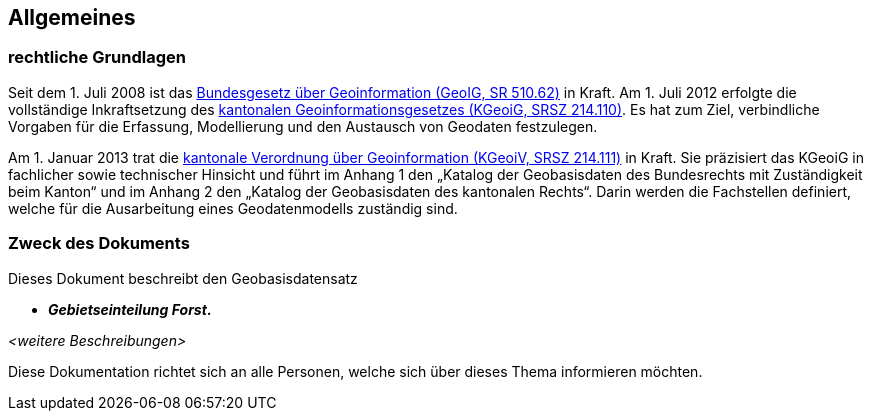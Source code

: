 == Allgemeines
=== rechtliche Grundlagen
//Todo Links und Anhänge definieren 
Seit dem 1. Juli 2008 ist das https://www.fedlex.admin.ch/eli/cc/2008/388/de[Bundesgesetz über Geoinformation (GeoIG, SR 510.62)] in Kraft. Am 1. Juli 2012 erfolgte die vollständige Inkraftsetzung des https://www.sz.ch/public/upload/assets/48275/214_110.pdf?fp=2[kantonalen Geoinformationsgesetzes (KGeoiG, SRSZ 214.110)]. Es hat zum Ziel, verbindliche Vorgaben für die Erfassung, Modellierung und den Austausch von Geodaten festzulegen. +

Am 1. Januar 2013 trat die https://www.sz.ch/public/upload/assets/5600/214_111.pdf?fp=11[kantonale Verordnung über Geoinformation (KGeoiV, SRSZ 214.111)] in Kraft. Sie präzisiert das KGeoiG in fachlicher sowie technischer Hinsicht und führt im Anhang 1 den „Katalog der Geobasisdaten des Bundesrechts mit Zuständigkeit beim Kanton“ und im Anhang 2 den „Katalog der Geobasisdaten des kantonalen Rechts“. Darin werden die Fachstellen definiert, welche für die Ausarbeitung eines Geodatenmodells zuständig sind.


===  Zweck des Dokuments
Dieses Dokument beschreibt den Geobasisdatensatz
 
* *__Gebietseinteilung Forst__.* +

__<weitere Beschreibungen>__ +

Diese Dokumentation richtet sich an alle Personen, welche sich über dieses Thema informieren möchten.

ifdef::backend-pdf[]
<<<
endif::[]
